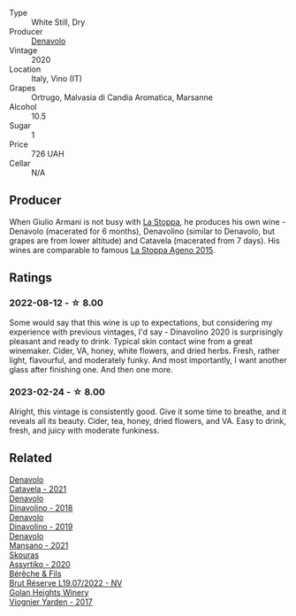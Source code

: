 #+attr_html: :class wine-main-image
[[file:/images/e3/2109c0-1655-4e47-9df4-d4f6fadefd40/2022-08-14-11-17-16-E9828D20-9CC3-4EA8-B146-24A41B97E5A9-1-105-c@512.webp]]

- Type :: White Still, Dry
- Producer :: [[barberry:/producers/53e31c1f-70b3-4504-897d-fe020167f48c][Denavolo]]
- Vintage :: 2020
- Location :: Italy, Vino (IT)
- Grapes :: Ortrugo, Malvasia di Candia Aromatica, Marsanne
- Alcohol :: 10.5
- Sugar :: 1
- Price :: 726 UAH
- Cellar :: N/A

** Producer

When Giulio Armani is not busy with [[barberry:/producers/e852c48c-eb2b-48ec-90f2-1ac7f0203073][La Stoppa]], he produces his own wine - Denavolo (macerated for 6 months), Denavolino (similar to Denavolo, but grapes are from lower altitude) and Catavela (macerated from 7 days). His wines are comparable to famous [[barberry:/wines/1f4e920e-bfd4-4624-8445-fa8480962c17][La Stoppa Ageno 2015]].

** Ratings

*** 2022-08-12 - ☆ 8.00

Some would say that this wine is up to expectations, but considering my experience with previous vintages, I'd say - Dinavolino 2020 is surprisingly pleasant and ready to drink. Typical skin contact wine from a great winemaker. Cider, VA, honey, white flowers, and dried herbs. Fresh, rather light, flavourful, and moderately funky. And most importantly, I want another glass after finishing one. And then one more.

*** 2023-02-24 - ☆ 8.00

Alright, this vintage is consistently good. Give it some time to breathe, and it reveals all its beauty. Cider, tea, honey, dried flowers, and VA. Easy to drink, fresh, and juicy with moderate funkiness.

** Related

#+begin_export html
<div class="flex-container">
  <a class="flex-item flex-item-left" href="/wines/02f99618-1f5f-42e8-9e45-3d8f55664f4d.html">
    <img class="flex-bottle" src="/images/02/f99618-1f5f-42e8-9e45-3d8f55664f4d/2023-01-16-16-19-14-IMG-4336@512.webp"></img>
    <section class="h">Denavolo</section>
    <section class="h text-bolder">Catavela - 2021</section>
  </a>

  <a class="flex-item flex-item-right" href="/wines/06b29201-db4b-4d44-9612-ef1a4919786a.html">
    <img class="flex-bottle" src="/images/06/b29201-db4b-4d44-9612-ef1a4919786a/2020-08-29-12-24-25-95804198-634B-4367-9630-51FEFC0BABC1-1-105-c@512.webp"></img>
    <section class="h">Denavolo</section>
    <section class="h text-bolder">Dinavolino - 2018</section>
  </a>

  <a class="flex-item flex-item-left" href="/wines/667f7cf0-ca79-4a69-9a23-79544c95dcfa.html">
    <img class="flex-bottle" src="/images/66/7f7cf0-ca79-4a69-9a23-79544c95dcfa/2020-09-17-23-29-05-38EC41E0-0FD5-430B-A8F3-E21F8A1AD361-1-105-c@512.webp"></img>
    <section class="h">Denavolo</section>
    <section class="h text-bolder">Dinavolino - 2019</section>
  </a>

  <a class="flex-item flex-item-right" href="/wines/da4e356a-f465-4ba5-996c-2f97a9dab5f7.html">
    <img class="flex-bottle" src="/images/da/4e356a-f465-4ba5-996c-2f97a9dab5f7/2023-05-06-11-01-49-D218EB70-0C33-4201-92A3-ECB1F344098B-1-105-c@512.webp"></img>
    <section class="h">Denavolo</section>
    <section class="h text-bolder">Mansano - 2021</section>
  </a>

  <a class="flex-item flex-item-left" href="/wines/10a4a2d4-c490-41ea-892e-de1b50575da6.html">
    <img class="flex-bottle" src="/images/10/a4a2d4-c490-41ea-892e-de1b50575da6/2023-01-27-11-53-08-IMG-4612@512.webp"></img>
    <section class="h">Skouras</section>
    <section class="h text-bolder">Assyrtiko - 2020</section>
  </a>

  <a class="flex-item flex-item-right" href="/wines/40910459-4fb6-42ae-b046-58094be3603b.html">
    <img class="flex-bottle" src="/images/40/910459-4fb6-42ae-b046-58094be3603b/2022-11-26-10-54-13-25EC765C-07A2-4E97-AE6C-863F8F848F56-1-105-c@512.webp"></img>
    <section class="h">Bérêche & Fils</section>
    <section class="h text-bolder">Brut Réserve L19.07/2022 - NV</section>
  </a>

  <a class="flex-item flex-item-left" href="/wines/877d6831-deea-428d-b19d-b7908a77389e.html">
    <img class="flex-bottle" src="/images/87/7d6831-deea-428d-b19d-b7908a77389e/2022-06-12-17-32-22-FD28EF14-DF03-405B-AA06-8A6EA800F3A3@512.webp"></img>
    <section class="h">Golan Heights Winery</section>
    <section class="h text-bolder">Viognier Yarden - 2017</section>
  </a>

</div>
#+end_export

